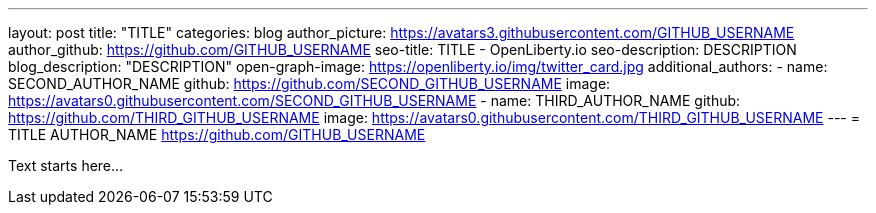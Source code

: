 ---
layout: post
title: "TITLE"
categories: blog
author_picture: https://avatars3.githubusercontent.com/GITHUB_USERNAME
author_github: https://github.com/GITHUB_USERNAME
seo-title: TITLE - OpenLiberty.io
seo-description: DESCRIPTION
blog_description: "DESCRIPTION"
open-graph-image: https://openliberty.io/img/twitter_card.jpg
additional_authors: 
- name: SECOND_AUTHOR_NAME
  github: https://github.com/SECOND_GITHUB_USERNAME
  image: https://avatars0.githubusercontent.com/SECOND_GITHUB_USERNAME
- name: THIRD_AUTHOR_NAME
  github: https://github.com/THIRD_GITHUB_USERNAME
  image: https://avatars0.githubusercontent.com/THIRD_GITHUB_USERNAME
---
= TITLE
AUTHOR_NAME <https://github.com/GITHUB_USERNAME>

// // // // // // // //
// Above:
// Do not insert any blank lines between any of the lines above.
//
// "open-graph-image" is set to OL logo, howver it can be changed to a different image or left blank in which case it will be set to the default  // Open Liberty logo
//
// Replace TITLE with the blog post title
//
// Replace SECOND_AUTHOR_NAME with the name of the second author.
// Replace SECOND_GITHUB_USERNAME with the GitHub user name of the second author.
// Replace THIRD_AUTHOR_NAME with the name of the third author. And so on for fourth, fifth, etc authors.
// Replace THIRD_GITHUB_USERNAME with the GitHub user name of the third author. And so on for fourth, fifth, etc authors.
//
// Replace AUTHOR_NAME with your name as first author.
// Replace GITHUB_USERNAME with your GitHub username eg: lauracowen
// Replace DESCRIPTION with a short summary (~60 words) of the release (a more succinct version of the first paragraph of the post).
//
// Replace AUTHOR_NAME with your name as you'd like it to be displayed, eg: Laura Cowen
//
// Example post: 2020-02-12-faster-startup-Java-applications-criu.adoc
//
//
// If adding image into the post add :
// -------------------------
// [.img_border_light]
// image::img/blog/FILE_NAME[IMAGE NAME/DESCRIPTION ,width=70%,align="center"]
// -------------------------
// "[.img_border_light]" = This adds a faint grey border around the image to make its edges sharper. Use it around screenshots but not            // around diagrams. Then double check how it looks.
// Change "FILE_NAME" to the name of the image file. Also make sure to put the image into the right folder which is: img/blog
// change the "IAMGE NAME/DESCRIPTION" to a couple words of what the image is
// // // // // // // //

Text starts here...

// // // // // // // //
// LINKS
//
// OpenLiberty.io site links:
// link:/guides/microprofile-rest-client.html[Consuming RESTful Java microservices]
// 
// Off-site links:
//link:https://openapi-generator.tech/docs/installation#jar[Download Instructions]
//
// IMAGES
//
// Place images in ./img/blog/
// Use the syntax:
// image::/img/blog/log4j-rhocp-diagrams/current-problem.png[Logging problem diagram,width=70%,align="center"]
// // // // // // // //